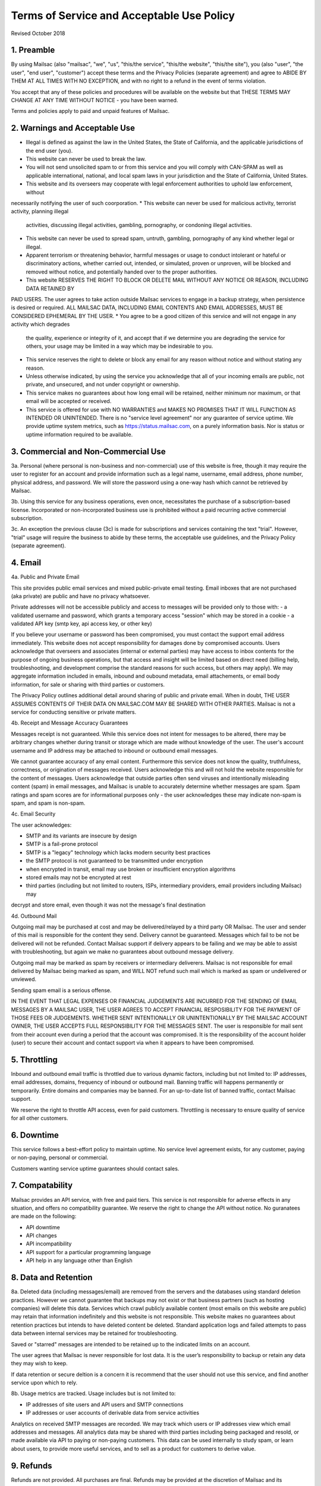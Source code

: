 .. _terms_of_service:

Terms of Service and Acceptable Use Policy
==========================================
Revised October 2018

1. Preamble
------------

By using Mailsac (also "mailsac", "we", "us", "this/the service", "this/the website", "this/the site"),
you (also "user", "the user", "end user", "customer") accept these terms and the Privacy Policies (separate agreement) and agree to ABIDE BY THEM AT ALL TIMES WITH NO EXCEPTION, and with no right to a refund in the event of terms violation.

You accept that any of these policies and procedures will be available on the website but
that THESE TERMS MAY CHANGE AT ANY TIME WITHOUT NOTICE - you have been warned.

Terms and policies apply to paid and unpaid features of Mailsac.

2. Warnings and Acceptable Use
---------------------------

* Illegal is defined as against the law in the United States, the State of California, and the 
  applicable jurisdictions of the end user (you).
* This website can never be used to break the law.
* You will not send unsolicited spam to or from this service and you will comply with CAN-SPAM as
  well as applicable international, national, and local spam laws in your jurisdiction and the State of California, United States.
* This website and its overseers may cooperate with legal enforcement authorities to uphold law enforcement, without
necessarily notifying the user of such coorporation.
* This website can never be used for malicious activity, terrorist activity, planning illegal 
  activities, discussing illegal activities, gambling, pornography, or condoning illegal activities.
* This website can never be used to spread spam, untruth, gambling, pornography of any kind whether legal or illegal.
* Apparent terrorism or threatening behavior, harmful messages or usage to conduct intolerant or 
  hateful or discriminatory actions, whether carried out, intended, or simulated, proven or 
  unproven, will be blocked and removed without notice, and potentially handed over to the proper authorities.
* This website RESERVES THE RIGHT TO BLOCK OR DELETE MAIL WITHOUT ANY NOTICE OR REASON, INCLUDING DATA RETAINED BY
PAID USERS. The user agrees to take action outside Mailsac services to engage in a backup strategy, when persistence is
desired or required. ALL MAILSAC DATA, INCLUDING EMAIL CONTENTS AND EMAIL ADDRESSES, MUST BE CONSIDERED EPHEMERAL BY THE USER.
* You agree to be a good citizen of this service and will not engage in any activity which degrades
  the quality, experience or integrity of it, and accept that if we determine you are degrading the service for others, your
  usage may be limited in a way which may be indesirable to you.
* This service reserves the right to delete or block any email for any reason without notice and 
  without stating any reason.
* Unless otherwise indicated, by using the service you acknowledge that all of your incoming emails
  are public, not private, and unsecured, and not under copyright or ownership.
* This service makes no guarantees about how long email will be retained, neither minimum nor 
  maximum, or that email will be accepted or received.
* This service is offered for use with NO WARRANTIES and MAKES NO PROMISES THAT IT WILL FUNCTION AS INTENDED OR UNINTENDED.
  There is no "service level agreement" nor any guarantee of service uptime. We provide uptime system metrics, such as
  https://status.mailsac.com, on a purely information basis. Nor is status or uptime information required to be available.

3. Commercial and Non-Commercial Use
---------------------
3a. Personal (where personal is non-business and non-commercial) use of this website is free, though it may require
the user to register for an account and provide information such as a legal name, username, email address, phone number,
physical address, and password. We will store the password using a one-way hash which cannot be retrieved by Mailsac.

3b. Using this service for any business operations, even once, necessitates the purchase of a subscription-based license. Incorporated or non-incorporated business use is prohibited without a paid recurring active commercial subscription.

3c. An exception the previous clause (3c) is made for subscriptions and services containing the text "trial". However,
"trial" usage will require the business to abide by these terms, the acceptable use guidelines, and the Privacy Policy (separate agreement).

4. Email
--------
4a. Public and Private Email

This site provides public email services and mixed public-private email testing. Email inboxes that are not purchased (aka private) are public and have no privacy whatsoever.

Private addresses will not be accessible publicly and access to messages will be provided only to
those with:
- a validated username and password, which grants a temporary access "session" which may be stored in a cookie
- a validated API key (smtp key, api access key, or other key)

If you believe your username or password has been compromised, you must contact the support email address immediately. 
This website does not accept responsibility for damages done by compromised accounts. Users acknowledge that overseers and
associates (internal or external parties) may have access to inbox contents for the purpose of
ongoing business operations, but that access and insight will be limited based on direct need
(billing help, troubleshooting, and development comprise the standard reasons for such access, but
others may apply). We may aggregate information included in emails, inbound and oubound metadata, email attachements,
or email body information, for sale or sharing with third parties or customers.

The Privacy Policy outlines additional detail around sharing of public and private email. When in doubt, THE USER ASSUMES
CONTENTS OF THEIR DATA ON MAILSAC.COM MAY BE SHARED WITH OTHER PARTIES. Mailsac is not a service for conducting sensitive 
or private matters.

4b. Receipt and Message Accuracy Guarantees

Messages receipt is not guaranteed. While this service does not intent for messages to be altered,
there may be arbitrary changes whether during transit or storage which are made without knowledge of
the user. The user's account username and IP address may be attached to inbound or outbound email messages.

We cannot guarantee accuracy of any email content. Furthermore this service does not know
the quality, truthfulness, correctness, or origination of messages received. Users acknowledge this
and will not hold the website responsible for the content of messages. Users acknowledge that outside
parties often send viruses and intentionally misleading content (spam) in email messages, and Mailsac
is unable to accurately determine whether messages are spam. Spam ratings and spam scores are for
informational purposes only - the user acknowledges these may indicate non-spam is spam, and spam is non-spam.

4c. Email Security

The user acknowledges:

- SMTP and its variants are insecure by design
- SMTP is a fail-prone protocol
- SMTP is a "legacy" technology which lacks modern security best practices
- the SMTP protocol is not guaranteed to be transmitted under encryption
- when encrypted in transit, email may use broken or insufficient encryption algorithms
- stored emails may not be encrypted at rest
- third parties (including but not limited to routers, ISPs, intermediary providers, email providers including Mailsac) may
decrypt and store email, even though it was not the message's final destination

4d. Outbound Mail

Outgoing mail may be purchased at cost and may be delivered/relayed by a third party OR Mailsac. The user and sender of
this mail is responsible for the content they send. Delivery cannot be guaranteed. Messages which fail to be
not be delivered will not be refunded. Contact Mailsac support if delivery appears to be failing and we may
be able to assist with troubleshooting, but again we make no guarantees about outbound message delivery.

Outgoing mail may be marked as spam by receivers or intermediary deliverers. Mailsac is not
responsible for email delivered by Mailsac being marked as spam, and WILL NOT refund such mail which is 
marked as spam or undelivered or unviewed.

Sending spam email is a serious offense.

IN THE EVENT THAT LEGAL EXPENSES OR FINANCIAL JUDGEMENTS ARE INCURRED FOR THE SENDING OF EMAIL MESSAGES BY A 
MAILSAC USER, THE USER AGREES TO ACCEPT FINANCIAL RESPOSIBILITY FOR THE PAYMENT OF THOSE FEES OR JUDGEMENTS.
WHETHER SENT INTENTIONALLY OR UNINTENTIONALLY BY THE MAILSAC ACCOUNT OWNER, THE USER ACCEPTS FULL RESPONSIBILITY
FOR THE MESSAGES SENT. The user is responsible for mail sent from their account even during a period that the account
was compromised. It is the responsibility of the account holder (user) to secure their account and
contact support via when it appears to have been compromised.

5. Throttling
----------
Inbound and outbound email traffic is throttled due to various dynamic factors, including but not limited
to: IP addresses, email addresses, domains, frequency of inbound or outbound mail. Banning traffic will
happens permanently or temporarily. Entire domains and companies may be banned. For an up-to-date list of banned traffic,
contact Mailsac support.

We reserve the right to throttle API access, even for paid customers. Throttling is necessary to ensure 
quality of service for all other customers.

6. Downtime
--------
This service follows a best-effort policy to maintain uptime. No service level agreement exists, for
any customer, paying or non-paying, personal or commercial.

Customers wanting service uptime guarantees should contact sales.


7. Compatability
-------------
Mailsac provides an API service, with free and paid tiers. This service is not responsible for
adverse effects in any situation, and offers no compatibility guarantee. We reserve the right to
change the API without notice. No guranatees are made on the following:

- API downtime
- API changes
- API incompatibility
- API support for a particular programming language
- API help in any language other than English


8. Data and Retention
------------------

8a. Deleted data (including messages/email) are removed from the servers and the
databases using standard deletion practices. However we cannot guarantee that
backups may not exist or that business partners (such as hosting companies)
will delete this data. Services which crawl publicly available content (most
emails on this website are public) may retain that information indefinitely and
this website is not responsible. This website makes no guarantees about
retention practices but intends to have deleted content be deleted. Standard
application logs and failed attempts to pass data between internal services may
be retained for troubleshooting.

Saved or "starred" messages are intended to be retained up to the indicated
limits on an account.

The user agrees that Mailsac is never responsible for lost data. It is the user’s
responsibility to backup or retain any data they may wish to keep.

If data retention or secure deltion is a concern it is recommend that the user 
should not use this service, and find another service upon which to rely.

8b. Usage metrics are tracked. Usage includes but is not limited to:

- IP addresses of site users and API users and SMTP connections
- IP addresses or user accounts of derivable data from service activities

Analytics on received SMTP messages are recorded. We may track which users
or IP addresses view which email addresses and messages. All analytics data may 
be shared with third parties including being packaged and resold, or made available 
via API to paying or non-paying customers. This data can be used internally to study spam,
or learn about users, to provide more useful services, and to sell as a product
for customers to derive value.

9. Refunds
----------
Refunds are not provided. All purchases are final. Refunds may be provided at the discretion
of Mailsac and its overseers. As a general rule, refunds are never given for any reason. In the
event the service is down or ceases to operate, any unused services and remaining service purchases
are not refunded. We make exceptions on a case-by-case basis with no guarantee as to the methods
for determination. ALL SALES ARE FINAL WHETHER SERVICES HAVE BEEN RENDERED OR NOT.

10. Updates
-----------
These Terms may change from time to time and all updates will be posted on this website. Users of
the site WILL NOT BE NOTIFIED OF CHANGES. WE HIGHLY RECOMMEND USERS REGULARLY CHECK THIS WEBSITE
FOR CHANGES TO THE TERMS OF SERVICE, ACCEPTABLE USE POLICY, AND PRIVACY POLICY.

If the lack of notification of terms changes presents a concern, contact support for a different
arrangement.

11. Privileges
-------------
This service retains the right to revoke or deny access to anyone at anytime, with or without stated
reason. Likewise any user may cease using the service and request that data be removed, in
accordance with the data and retention policies outlined herein and in the jurisdictions indicated herin. 
As indicated above, refunds are not given.

12. Other Agreements
--------------------
If a clause of this agreement is found to be invalid or violated, the rest of this agreement still stands.

This agreement represents the entire agreement between the user and Mailsac, which includes the Privacy Policy.
The two parties may supersede this parts of this agreement through writing signed by legal representatives of
both parties. Clauses of this agreement not addressed in any superseding agreement will still stand.
